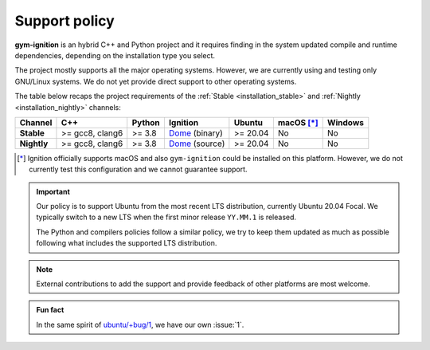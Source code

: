 .. _support_policy:

Support policy
==============

**gym-ignition** is an hybrid C++ and Python project and it requires finding in the system updated compile and runtime
dependencies, depending on the installation type you select.

The project mostly supports all the major operating systems.
However, we are currently using and testing only GNU/Linux systems.
We do not yet provide direct support to other operating systems.

The table below recaps the project requirements of the :ref:`Stable <installation_stable>` and :ref:`Nightly <installation_nightly>` channels:

+-------------+-----------------+--------+------------------+----------+------------+---------+
| Channel     |       C++       | Python |     Ignition     |  Ubuntu  | macOS [*]_ | Windows |
+=============+=================+========+==================+==========+============+=========+
| **Stable**  | >= gcc8, clang6 | >= 3.8 | `Dome`_ (binary) | >= 20.04 |     No     |    No   |
+-------------+-----------------+--------+------------------+----------+------------+---------+
| **Nightly** | >= gcc8, clang6 | >= 3.8 | `Dome`_ (source) | >= 20.04 |     No     |    No   |
+-------------+-----------------+--------+------------------+----------+------------+---------+

.. _`Dome`: https://ignitionrobotics.org/docs/dome/install

.. [*] Ignition officially supports macOS and also ``gym-ignition`` could be installed on this platform.
       However, we do not currently test this configuration and we cannot guarantee support.

.. important::

    Our policy is to support Ubuntu from the most recent LTS distribution, currently Ubuntu 20.04 Focal.
    We typically switch to a new LTS when the first minor release ``YY.MM.1`` is released.

    The Python and compilers policies follow a similar policy, we try to keep them updated as much as
    possible following what includes the supported LTS distribution.

.. note::

    External contributions to add the support and provide feedback of other platforms are most welcome.

.. admonition:: Fun fact

    In the same spirit of `ubuntu/+bug/1 <https://bugs.launchpad.net/ubuntu/+bug/1>`_, we have our own :issue:`1`.
